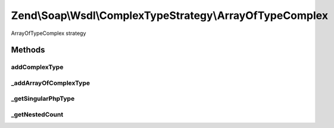 .. Soap/Wsdl/ComplexTypeStrategy/ArrayOfTypeComplex.php generated using docpx on 01/30/13 03:32am


Zend\\Soap\\Wsdl\\ComplexTypeStrategy\\ArrayOfTypeComplex
=========================================================

ArrayOfTypeComplex strategy

Methods
+++++++

addComplexType
--------------

.. function:: addComplexType()


    Add an ArrayOfType based on the xsd:complexType syntax if type[] is detected in return value doc comment.

    :param string: 

    :throws Exception\InvalidArgumentException: 

    :rtype: string tns:xsd-type



_addArrayOfComplexType
----------------------

.. function:: _addArrayOfComplexType()


    Add an ArrayOfType based on the xsd:complexType syntax if type[] is detected in return value doc comment.

    :param string: e.g. '\MyNamespace\MyClassname'
    :param string: e.g. '\MyNamespace\MyClassname[]'

    :rtype: string tns:xsd-type   e.g. 'tns:ArrayOfMyNamespace.MyClassname'



_getSingularPhpType
-------------------

.. function:: _getSingularPhpType()


    From a nested definition with type[], get the singular PHP Type

    :param string: 

    :rtype: string 



_getNestedCount
---------------

.. function:: _getNestedCount()


    Return the array nesting level based on the type name

    :param string: 

    :rtype: integer 



